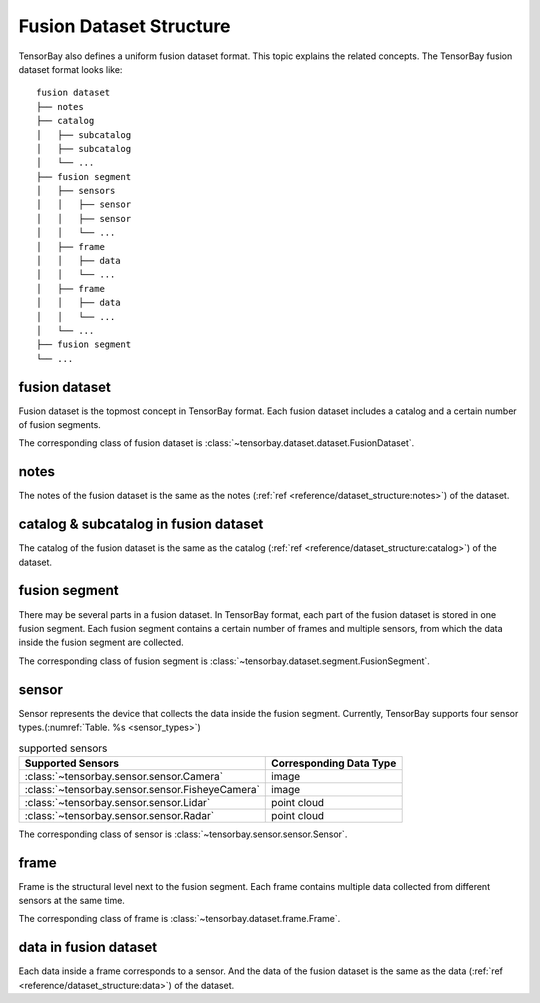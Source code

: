 ##########################
 Fusion Dataset Structure
##########################

TensorBay also defines a uniform fusion dataset format.
This topic explains the related concepts.
The TensorBay fusion dataset format looks like::

   fusion dataset
   ├── notes
   ├── catalog
   │   ├── subcatalog
   │   ├── subcatalog
   │   └── ...
   ├── fusion segment
   │   ├── sensors
   │   │   ├── sensor
   │   │   ├── sensor
   │   │   └── ...
   │   ├── frame
   │   │   ├── data
   │   │   └── ...
   │   ├── frame
   │   │   ├── data
   │   │   └── ...
   │   └── ...
   ├── fusion segment
   └── ...

****************
 fusion dataset
****************

Fusion dataset is the topmost concept in TensorBay format.
Each fusion dataset includes a catalog and a certain number of fusion segments.

The corresponding class of fusion dataset is :class:`~tensorbay.dataset.dataset.FusionDataset`.

*******
 notes
*******

The notes of the fusion dataset is the same as the notes
(:ref:`ref <reference/dataset_structure:notes>`) of the dataset.

****************************************
 catalog & subcatalog in fusion dataset
****************************************

The catalog of the fusion dataset is the same as the catalog
(:ref:`ref <reference/dataset_structure:catalog>`) of the dataset.

****************
 fusion segment
****************

There may be several parts in a fusion dataset.
In TensorBay format, each part of the fusion dataset is stored in one fusion segment.
Each fusion segment contains a certain number of frames and multiple sensors,
from which the data inside the fusion segment are collected.

The corresponding class of fusion segment is :class:`~tensorbay.dataset.segment.FusionSegment`.

********
 sensor
********

Sensor represents the device that collects the data inside the fusion segment.
Currently, TensorBay supports four sensor types.(:numref:`Table. %s <sensor_types>`)

.. _sensor_types:

.. table:: supported sensors
   :widths: auto

   ===============================================  =================================
   Supported Sensors                                Corresponding Data Type
   ===============================================  =================================
   :class:`~tensorbay.sensor.sensor.Camera`         image
   :class:`~tensorbay.sensor.sensor.FisheyeCamera`  image
   :class:`~tensorbay.sensor.sensor.Lidar`          point cloud
   :class:`~tensorbay.sensor.sensor.Radar`          point cloud
   ===============================================  =================================

The corresponding class of sensor is :class:`~tensorbay.sensor.sensor.Sensor`.

*******
 frame
*******

Frame is the structural level next to the fusion segment.
Each frame contains multiple data collected from different sensors at the same time.

The corresponding class of frame is :class:`~tensorbay.dataset.frame.Frame`.

************************
 data in fusion dataset
************************

Each data inside a frame corresponds to a sensor.
And the data of the fusion dataset is the same as the data
(:ref:`ref <reference/dataset_structure:data>`) of the dataset.
